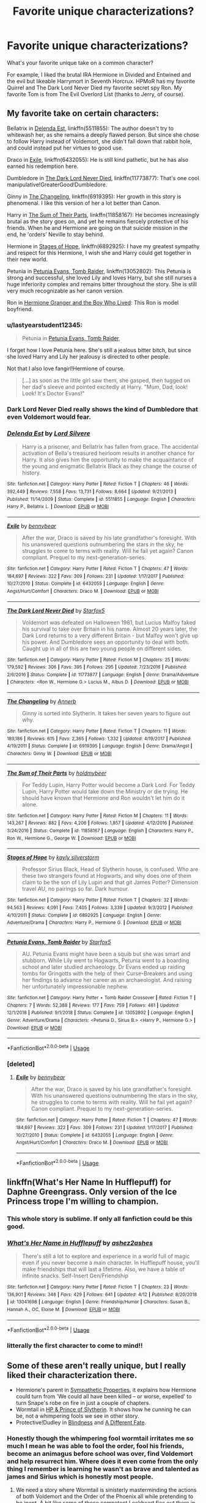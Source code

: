 #+TITLE: Favorite unique characterizations?

* Favorite unique characterizations?
:PROPERTIES:
:Author: 15_Redstones
:Score: 49
:DateUnix: 1556027238.0
:DateShort: 2019-Apr-23
:FlairText: Discussion
:END:
What's your favorite unique take on a common character?

For example, I liked the brutal IRA Hermione in Divided and Entwined and the evil but likeable Harrymort in Seventh Horcrux. HPMoR has my favorite Quirrel and The Dark Lord Never Died my favorite secret spy Ron. My favorite Tom is from The Evil Overlord List (thanks to Jerry, of course).


** My favorite take on certain characters:

Bellatrix in [[https://www.fanfiction.net/s/5511855/1/Delenda-Est][Delenda Est]], linkffn(5511855): The author doesn't try to whitewash her, as she remains a deeply flawed person. But since she chose to follow Harry instead of Voldemort, she didn't fall down that rabbit hole, and could instead put her virtues to good use.

Draco in [[https://www.fanfiction.net/s/6432055/1/Exile][Exile]], linkffn(6432055): He is still kind pathetic, but he has also earned his redemption here.

Dumbledore in [[https://www.fanfiction.net/s/11773877/1/The-Dark-Lord-Never-Died][The Dark Lord Never Died]], linkffn(11773877): That's one cool manipulative!GreaterGood!Dumbledore.

Ginny in [[https://www.fanfiction.net/s/6919395/1/The-Changeling][The Changeling]], linkffn(6919395): Her growth in this story is phenomenal. I like this version of her a lot better than Canon.

Harry in [[https://www.fanfiction.net/s/11858167/1/The-Sum-of-Their-Parts][The Sum of Their Parts]], linkffn(11858167): He becomes increasingly brutal as the story goes on, and yet he remains fiercely protective of his friends. When he and Hermione are going on that suicide mission in the end, he 'orders' Neville to stay behind.

Hermione in [[https://www.fanfiction.net/s/6892925/1/Stages-of-Hope][Stages of Hope]], linkffn(6892925): I have my greatest sympathy and respect for this Hermione, I wish she and Harry could get together in their new world.

Petunia in [[https://www.fanfiction.net/s/13052802/1/Petunia-Evans-Tomb-Raider][Petunia Evans, Tomb Raider]], linkffn(13052802): This Petunia is strong and successful, she loved Lily and loves Harry, but she still nurses a huge inferiority complex and remains bitter throughout the story. She is still very much recognizable as her canon version.

Ron in [[https://www.tthfanfic.org/Story-30822][Hermione Granger and the Boy Who Lived]]: This Ron is model boyfriend.
:PROPERTIES:
:Author: InquisitorCOC
:Score: 19
:DateUnix: 1556035873.0
:DateShort: 2019-Apr-23
:END:

*** u/lastyearstudent12345:
#+begin_quote
  Petunia in [[https://www.fanfiction.net/s/13052802/1/Petunia-Evans-Tomb-Raider][Petunia Evans, Tomb Raider]],
#+end_quote

I forget how I love Petunia here. She's still a jealous bitter bitch, but since she loved Harry and Lily her jealousy is directed to other people.

Not that I also love fangirl!Hermione of course.

#+begin_quote
  [...] as soon as the little girl saw them, she gasped, then tugged on her dad's sleeve and pointed excitedly at Harry. "Mum, Dad, look! Look! It's Doctor Evans!"
#+end_quote
:PROPERTIES:
:Author: lastyearstudent12345
:Score: 8
:DateUnix: 1556067376.0
:DateShort: 2019-Apr-24
:END:


*** Dark Lord Never Died really shows the kind of Dumbledore that even Voldemort would fear.
:PROPERTIES:
:Score: 4
:DateUnix: 1556050775.0
:DateShort: 2019-Apr-24
:END:


*** [[https://www.fanfiction.net/s/5511855/1/][*/Delenda Est/*]] by [[https://www.fanfiction.net/u/116880/Lord-Silvere][/Lord Silvere/]]

#+begin_quote
  Harry is a prisoner, and Bellatrix has fallen from grace. The accidental activation of Bella's treasured heirloom results in another chance for Harry. It also gives him the opportunity to make the acquaintance of the young and enigmatic Bellatrix Black as they change the course of history.
#+end_quote

^{/Site/:} ^{fanfiction.net} ^{*|*} ^{/Category/:} ^{Harry} ^{Potter} ^{*|*} ^{/Rated/:} ^{Fiction} ^{T} ^{*|*} ^{/Chapters/:} ^{46} ^{*|*} ^{/Words/:} ^{392,449} ^{*|*} ^{/Reviews/:} ^{7,558} ^{*|*} ^{/Favs/:} ^{13,731} ^{*|*} ^{/Follows/:} ^{8,664} ^{*|*} ^{/Updated/:} ^{9/21/2013} ^{*|*} ^{/Published/:} ^{11/14/2009} ^{*|*} ^{/Status/:} ^{Complete} ^{*|*} ^{/id/:} ^{5511855} ^{*|*} ^{/Language/:} ^{English} ^{*|*} ^{/Characters/:} ^{Harry} ^{P.,} ^{Bellatrix} ^{L.} ^{*|*} ^{/Download/:} ^{[[http://www.ff2ebook.com/old/ffn-bot/index.php?id=5511855&source=ff&filetype=epub][EPUB]]} ^{or} ^{[[http://www.ff2ebook.com/old/ffn-bot/index.php?id=5511855&source=ff&filetype=mobi][MOBI]]}

--------------

[[https://www.fanfiction.net/s/6432055/1/][*/Exile/*]] by [[https://www.fanfiction.net/u/833356/bennybear][/bennybear/]]

#+begin_quote
  After the war, Draco is saved by his late grandfather's foresight. With his unanswered questions outnumbering the stars in the sky, he struggles to come to terms with reality. Will he fail yet again? Canon compliant. Prequel to my next-generation-series.
#+end_quote

^{/Site/:} ^{fanfiction.net} ^{*|*} ^{/Category/:} ^{Harry} ^{Potter} ^{*|*} ^{/Rated/:} ^{Fiction} ^{T} ^{*|*} ^{/Chapters/:} ^{47} ^{*|*} ^{/Words/:} ^{184,697} ^{*|*} ^{/Reviews/:} ^{322} ^{*|*} ^{/Favs/:} ^{309} ^{*|*} ^{/Follows/:} ^{231} ^{*|*} ^{/Updated/:} ^{1/17/2017} ^{*|*} ^{/Published/:} ^{10/27/2010} ^{*|*} ^{/Status/:} ^{Complete} ^{*|*} ^{/id/:} ^{6432055} ^{*|*} ^{/Language/:} ^{English} ^{*|*} ^{/Genre/:} ^{Angst/Hurt/Comfort} ^{*|*} ^{/Characters/:} ^{Draco} ^{M.} ^{*|*} ^{/Download/:} ^{[[http://www.ff2ebook.com/old/ffn-bot/index.php?id=6432055&source=ff&filetype=epub][EPUB]]} ^{or} ^{[[http://www.ff2ebook.com/old/ffn-bot/index.php?id=6432055&source=ff&filetype=mobi][MOBI]]}

--------------

[[https://www.fanfiction.net/s/11773877/1/][*/The Dark Lord Never Died/*]] by [[https://www.fanfiction.net/u/2548648/Starfox5][/Starfox5/]]

#+begin_quote
  Voldemort was defeated on Halloween 1981, but Lucius Malfoy faked his survival to take over Britain in his name. Almost 20 years later, the Dark Lord returns to a very different Britain - but Malfoy won't give up his power. And Dumbledore sees an opportunity to deal with both. Caught up in all of this are two young people on different sides.
#+end_quote

^{/Site/:} ^{fanfiction.net} ^{*|*} ^{/Category/:} ^{Harry} ^{Potter} ^{*|*} ^{/Rated/:} ^{Fiction} ^{M} ^{*|*} ^{/Chapters/:} ^{25} ^{*|*} ^{/Words/:} ^{179,592} ^{*|*} ^{/Reviews/:} ^{306} ^{*|*} ^{/Favs/:} ^{395} ^{*|*} ^{/Follows/:} ^{295} ^{*|*} ^{/Updated/:} ^{7/23/2016} ^{*|*} ^{/Published/:} ^{2/6/2016} ^{*|*} ^{/Status/:} ^{Complete} ^{*|*} ^{/id/:} ^{11773877} ^{*|*} ^{/Language/:} ^{English} ^{*|*} ^{/Genre/:} ^{Drama/Adventure} ^{*|*} ^{/Characters/:} ^{<Ron} ^{W.,} ^{Hermione} ^{G.>} ^{Lucius} ^{M.,} ^{Albus} ^{D.} ^{*|*} ^{/Download/:} ^{[[http://www.ff2ebook.com/old/ffn-bot/index.php?id=11773877&source=ff&filetype=epub][EPUB]]} ^{or} ^{[[http://www.ff2ebook.com/old/ffn-bot/index.php?id=11773877&source=ff&filetype=mobi][MOBI]]}

--------------

[[https://www.fanfiction.net/s/6919395/1/][*/The Changeling/*]] by [[https://www.fanfiction.net/u/763509/Annerb][/Annerb/]]

#+begin_quote
  Ginny is sorted into Slytherin. It takes her seven years to figure out why.
#+end_quote

^{/Site/:} ^{fanfiction.net} ^{*|*} ^{/Category/:} ^{Harry} ^{Potter} ^{*|*} ^{/Rated/:} ^{Fiction} ^{T} ^{*|*} ^{/Chapters/:} ^{11} ^{*|*} ^{/Words/:} ^{189,186} ^{*|*} ^{/Reviews/:} ^{615} ^{*|*} ^{/Favs/:} ^{2,365} ^{*|*} ^{/Follows/:} ^{1,332} ^{*|*} ^{/Updated/:} ^{4/19/2017} ^{*|*} ^{/Published/:} ^{4/19/2011} ^{*|*} ^{/Status/:} ^{Complete} ^{*|*} ^{/id/:} ^{6919395} ^{*|*} ^{/Language/:} ^{English} ^{*|*} ^{/Genre/:} ^{Drama/Angst} ^{*|*} ^{/Characters/:} ^{Ginny} ^{W.} ^{*|*} ^{/Download/:} ^{[[http://www.ff2ebook.com/old/ffn-bot/index.php?id=6919395&source=ff&filetype=epub][EPUB]]} ^{or} ^{[[http://www.ff2ebook.com/old/ffn-bot/index.php?id=6919395&source=ff&filetype=mobi][MOBI]]}

--------------

[[https://www.fanfiction.net/s/11858167/1/][*/The Sum of Their Parts/*]] by [[https://www.fanfiction.net/u/7396284/holdmybeer][/holdmybeer/]]

#+begin_quote
  For Teddy Lupin, Harry Potter would become a Dark Lord. For Teddy Lupin, Harry Potter would take down the Ministry or die trying. He should have known that Hermione and Ron wouldn't let him do it alone.
#+end_quote

^{/Site/:} ^{fanfiction.net} ^{*|*} ^{/Category/:} ^{Harry} ^{Potter} ^{*|*} ^{/Rated/:} ^{Fiction} ^{M} ^{*|*} ^{/Chapters/:} ^{11} ^{*|*} ^{/Words/:} ^{143,267} ^{*|*} ^{/Reviews/:} ^{882} ^{*|*} ^{/Favs/:} ^{4,206} ^{*|*} ^{/Follows/:} ^{1,857} ^{*|*} ^{/Updated/:} ^{4/12/2016} ^{*|*} ^{/Published/:} ^{3/24/2016} ^{*|*} ^{/Status/:} ^{Complete} ^{*|*} ^{/id/:} ^{11858167} ^{*|*} ^{/Language/:} ^{English} ^{*|*} ^{/Characters/:} ^{Harry} ^{P.,} ^{Ron} ^{W.,} ^{Hermione} ^{G.,} ^{George} ^{W.} ^{*|*} ^{/Download/:} ^{[[http://www.ff2ebook.com/old/ffn-bot/index.php?id=11858167&source=ff&filetype=epub][EPUB]]} ^{or} ^{[[http://www.ff2ebook.com/old/ffn-bot/index.php?id=11858167&source=ff&filetype=mobi][MOBI]]}

--------------

[[https://www.fanfiction.net/s/6892925/1/][*/Stages of Hope/*]] by [[https://www.fanfiction.net/u/291348/kayly-silverstorm][/kayly silverstorm/]]

#+begin_quote
  Professor Sirius Black, Head of Slytherin house, is confused. Who are these two strangers found at Hogwarts, and why does one of them claim to be the son of Lily Lupin and that git James Potter? Dimension travel AU, no pairings so far. Dark humour.
#+end_quote

^{/Site/:} ^{fanfiction.net} ^{*|*} ^{/Category/:} ^{Harry} ^{Potter} ^{*|*} ^{/Rated/:} ^{Fiction} ^{T} ^{*|*} ^{/Chapters/:} ^{32} ^{*|*} ^{/Words/:} ^{94,563} ^{*|*} ^{/Reviews/:} ^{4,091} ^{*|*} ^{/Favs/:} ^{7,405} ^{*|*} ^{/Follows/:} ^{3,339} ^{*|*} ^{/Updated/:} ^{9/3/2012} ^{*|*} ^{/Published/:} ^{4/10/2011} ^{*|*} ^{/Status/:} ^{Complete} ^{*|*} ^{/id/:} ^{6892925} ^{*|*} ^{/Language/:} ^{English} ^{*|*} ^{/Genre/:} ^{Adventure/Drama} ^{*|*} ^{/Characters/:} ^{Harry} ^{P.,} ^{Hermione} ^{G.} ^{*|*} ^{/Download/:} ^{[[http://www.ff2ebook.com/old/ffn-bot/index.php?id=6892925&source=ff&filetype=epub][EPUB]]} ^{or} ^{[[http://www.ff2ebook.com/old/ffn-bot/index.php?id=6892925&source=ff&filetype=mobi][MOBI]]}

--------------

[[https://www.fanfiction.net/s/13052802/1/][*/Petunia Evans, Tomb Raider/*]] by [[https://www.fanfiction.net/u/2548648/Starfox5][/Starfox5/]]

#+begin_quote
  AU. Petunia Evans might have been a squib but she was smart and stubborn. While Lily went to Hogwarts, Petunia went to a boarding school and later studied archaeology. Dr Evans ended up raiding tombs for Gringotts with the help of their Curse-Breakers and using her findings to advance her career as an archaeologist. And raising her unfortunately impressionable nephew.
#+end_quote

^{/Site/:} ^{fanfiction.net} ^{*|*} ^{/Category/:} ^{Harry} ^{Potter} ^{+} ^{Tomb} ^{Raider} ^{Crossover} ^{*|*} ^{/Rated/:} ^{Fiction} ^{T} ^{*|*} ^{/Chapters/:} ^{7} ^{*|*} ^{/Words/:} ^{52,388} ^{*|*} ^{/Reviews/:} ^{177} ^{*|*} ^{/Favs/:} ^{759} ^{*|*} ^{/Follows/:} ^{461} ^{*|*} ^{/Updated/:} ^{12/1/2018} ^{*|*} ^{/Published/:} ^{9/1/2018} ^{*|*} ^{/Status/:} ^{Complete} ^{*|*} ^{/id/:} ^{13052802} ^{*|*} ^{/Language/:} ^{English} ^{*|*} ^{/Genre/:} ^{Adventure/Drama} ^{*|*} ^{/Characters/:} ^{<Petunia} ^{D.,} ^{Sirius} ^{B.>} ^{<Harry} ^{P.,} ^{Hermione} ^{G.>} ^{*|*} ^{/Download/:} ^{[[http://www.ff2ebook.com/old/ffn-bot/index.php?id=13052802&source=ff&filetype=epub][EPUB]]} ^{or} ^{[[http://www.ff2ebook.com/old/ffn-bot/index.php?id=13052802&source=ff&filetype=mobi][MOBI]]}

--------------

*FanfictionBot*^{2.0.0-beta} | [[https://github.com/tusing/reddit-ffn-bot/wiki/Usage][Usage]]
:PROPERTIES:
:Author: FanfictionBot
:Score: 1
:DateUnix: 1556035895.0
:DateShort: 2019-Apr-23
:END:


*** [deleted]
:PROPERTIES:
:Score: 1
:DateUnix: 1556049007.0
:DateShort: 2019-Apr-24
:END:

**** [[https://www.fanfiction.net/s/6432055/1/][*/Exile/*]] by [[https://www.fanfiction.net/u/833356/bennybear][/bennybear/]]

#+begin_quote
  After the war, Draco is saved by his late grandfather's foresight. With his unanswered questions outnumbering the stars in the sky, he struggles to come to terms with reality. Will he fail yet again? Canon compliant. Prequel to my next-generation-series.
#+end_quote

^{/Site/:} ^{fanfiction.net} ^{*|*} ^{/Category/:} ^{Harry} ^{Potter} ^{*|*} ^{/Rated/:} ^{Fiction} ^{T} ^{*|*} ^{/Chapters/:} ^{47} ^{*|*} ^{/Words/:} ^{184,697} ^{*|*} ^{/Reviews/:} ^{322} ^{*|*} ^{/Favs/:} ^{309} ^{*|*} ^{/Follows/:} ^{231} ^{*|*} ^{/Updated/:} ^{1/17/2017} ^{*|*} ^{/Published/:} ^{10/27/2010} ^{*|*} ^{/Status/:} ^{Complete} ^{*|*} ^{/id/:} ^{6432055} ^{*|*} ^{/Language/:} ^{English} ^{*|*} ^{/Genre/:} ^{Angst/Hurt/Comfort} ^{*|*} ^{/Characters/:} ^{Draco} ^{M.} ^{*|*} ^{/Download/:} ^{[[http://www.ff2ebook.com/old/ffn-bot/index.php?id=6432055&source=ff&filetype=epub][EPUB]]} ^{or} ^{[[http://www.ff2ebook.com/old/ffn-bot/index.php?id=6432055&source=ff&filetype=mobi][MOBI]]}

--------------

*FanfictionBot*^{2.0.0-beta} | [[https://github.com/tusing/reddit-ffn-bot/wiki/Usage][Usage]]
:PROPERTIES:
:Author: FanfictionBot
:Score: 1
:DateUnix: 1556049022.0
:DateShort: 2019-Apr-24
:END:


** linkffn(What's Her Name In Hufflepuff) for Daphne Greengrass. Only version of the Ice Princess trope I'm willing to champion.
:PROPERTIES:
:Author: bgottfried91
:Score: 14
:DateUnix: 1556046502.0
:DateShort: 2019-Apr-23
:END:

*** This whole story is sublime. If only all fanfiction could be this good.
:PROPERTIES:
:Author: JdubCT
:Score: 9
:DateUnix: 1556056693.0
:DateShort: 2019-Apr-24
:END:


*** [[https://www.fanfiction.net/s/13041698/1/][*/What's Her Name in Hufflepuff/*]] by [[https://www.fanfiction.net/u/12472/ashez2ashes][/ashez2ashes/]]

#+begin_quote
  There's still a lot to explore and experience in a world full of magic even if you never become a main character. In Hufflepuff house, you'll make friendships that will last a lifetime. Also, we have a table of infinite snacks. Self-Insert Gen/Friendship
#+end_quote

^{/Site/:} ^{fanfiction.net} ^{*|*} ^{/Category/:} ^{Harry} ^{Potter} ^{*|*} ^{/Rated/:} ^{Fiction} ^{T} ^{*|*} ^{/Chapters/:} ^{23} ^{*|*} ^{/Words/:} ^{136,901} ^{*|*} ^{/Reviews/:} ^{348} ^{*|*} ^{/Favs/:} ^{429} ^{*|*} ^{/Follows/:} ^{641} ^{*|*} ^{/Updated/:} ^{4/12} ^{*|*} ^{/Published/:} ^{8/20/2018} ^{*|*} ^{/id/:} ^{13041698} ^{*|*} ^{/Language/:} ^{English} ^{*|*} ^{/Genre/:} ^{Friendship/Humor} ^{*|*} ^{/Characters/:} ^{Susan} ^{B.,} ^{Hannah} ^{A.,} ^{OC,} ^{Eloise} ^{M.} ^{*|*} ^{/Download/:} ^{[[http://www.ff2ebook.com/old/ffn-bot/index.php?id=13041698&source=ff&filetype=epub][EPUB]]} ^{or} ^{[[http://www.ff2ebook.com/old/ffn-bot/index.php?id=13041698&source=ff&filetype=mobi][MOBI]]}

--------------

*FanfictionBot*^{2.0.0-beta} | [[https://github.com/tusing/reddit-ffn-bot/wiki/Usage][Usage]]
:PROPERTIES:
:Author: FanfictionBot
:Score: 2
:DateUnix: 1556046524.0
:DateShort: 2019-Apr-23
:END:


*** litterally the first character to come to mind!!
:PROPERTIES:
:Author: alonelysock
:Score: 2
:DateUnix: 1556066474.0
:DateShort: 2019-Apr-24
:END:


** Some of these aren't really unique, but I really liked their characterization there.

- Hermione's parent in [[https://www.fanfiction.net/s/10914042/1/Sympathetic-Properties][Sympathetic Properties]], it explains how Hermione could turn from 'We could all have been killed -- or worse, expelled' to turn Snape's robe on fire in just a couple of chapters.
- Wormtail in [[https://www.fanfiction.net/s/11191235/1/Harry-Potter-and-the-Prince-of-Slytherin][HP & Prince of Slytherin]]. It shows how he cunning he can be, not a whimpering fools we see in other story.
- Protective!Dudley in [[https://www.fanfiction.net/s/10937871/1/Blindness][Blindness]] and [[https://www.fanfiction.net/s/4113087/1/A-Different-Fate][A Different Fate]].
:PROPERTIES:
:Author: lastyearstudent12345
:Score: 11
:DateUnix: 1556032222.0
:DateShort: 2019-Apr-23
:END:

*** Honestly though the whimpering fool wormtail irritates me so much I mean he was able to fool the order, fool his friends, become an animagus before school was over, find Voldemort and help resurrect him. Where does it even come from the only thing I remember is learning he wasn't as brave and talented as james and Sirius which is honestly most people.
:PROPERTIES:
:Author: Garanar
:Score: 11
:DateUnix: 1556046822.0
:DateShort: 2019-Apr-23
:END:

**** We need a story where Wormtail is sinisterly masterminding the actions of both Voldemort and the Order of the Phoenix all while pretending to be inept. A bit like some of those competent Lockheart fics out there in concept, I guess.
:PROPERTIES:
:Author: hyphenomicon
:Score: 3
:DateUnix: 1556064127.0
:DateShort: 2019-Apr-24
:END:

***** To fight the darkness a Susan Bones/Harry Potter fic. I think has it were he finds a self help book and truly becomes more of a competent bad guy. They kind of play off that he is really competent but lacking self direction and finding that he becomes VOLDERMORTs number 2
:PROPERTIES:
:Score: 1
:DateUnix: 1556068049.0
:DateShort: 2019-Apr-24
:END:


*** Honestly though the whimpering fool wormtail irritates me so much I mean he was able to fool the order, fool his friends, become an animagus before school was over, find Voldemort and help resurrect him. Where does it even come from the only thing I remember is learning he wasn't as brave and talented as james and Sirius which is honestly most people.
:PROPERTIES:
:Author: Garanar
:Score: 2
:DateUnix: 1556046831.0
:DateShort: 2019-Apr-23
:END:


** [deleted]
:PROPERTIES:
:Score: 3
:DateUnix: 1556031077.0
:DateShort: 2019-Apr-23
:END:

*** [[https://archiveofourown.org/works/1171672][*/Professor C. Binns: A Personal History/*]] by [[https://www.archiveofourown.org/users/PurpleFluffyCat/pseuds/PurpleFluffyCat][/PurpleFluffyCat/]]

#+begin_quote
  Transcribed from back cover of book:  Professor Cuthbert Binns (living: 1865-1963, haunting: 1963- ) is the leading Magical Historian of his day. He has published widely on topics ranging from, 'The origins of magic in native rock art,' to 'Wizard-Muggle relations through the ages', and was awarded an Order of Merlin (second class) in 1936, when his seminal work, 'A History of the magical world in 100,000 pages' became the best-selling Historical text on record.  This volume, however, is - for the first time - autobiographical in nature. It is thus also somewhat experimental in nature, but serves to remind both the author and the reader that we each build the fabric of History, in our own ways, however small.  Author: C. Binns. Dictation: Gluey the House elf.Production: A.P.W.B. Dumbledore, Hogwarts School of Witchcraft and Wizardry,Published, 1964; Revised, 1991.
#+end_quote

^{/Site/:} ^{Archive} ^{of} ^{Our} ^{Own} ^{*|*} ^{/Fandom/:} ^{Harry} ^{Potter} ^{-} ^{J.} ^{K.} ^{Rowling} ^{*|*} ^{/Published/:} ^{2014-02-06} ^{*|*} ^{/Words/:} ^{13063} ^{*|*} ^{/Chapters/:} ^{1/1} ^{*|*} ^{/Comments/:} ^{16} ^{*|*} ^{/Kudos/:} ^{47} ^{*|*} ^{/Bookmarks/:} ^{11} ^{*|*} ^{/Hits/:} ^{1852} ^{*|*} ^{/ID/:} ^{1171672} ^{*|*} ^{/Download/:} ^{[[https://archiveofourown.org/downloads/1171672/Professor%20C%20Binns%20A.epub?updated_at=1391705563][EPUB]]} ^{or} ^{[[https://archiveofourown.org/downloads/1171672/Professor%20C%20Binns%20A.mobi?updated_at=1391705563][MOBI]]}

--------------

*FanfictionBot*^{2.0.0-beta} | [[https://github.com/tusing/reddit-ffn-bot/wiki/Usage][Usage]]
:PROPERTIES:
:Author: FanfictionBot
:Score: 1
:DateUnix: 1556031104.0
:DateShort: 2019-Apr-23
:END:


** A little odd, but f!Adrian Pucey in linkao3(Serpensortia)
:PROPERTIES:
:Author: Namzeh011
:Score: 3
:DateUnix: 1556048408.0
:DateShort: 2019-Apr-24
:END:

*** [[https://archiveofourown.org/works/16313525][*/Serpensortia/*]] by [[https://www.archiveofourown.org/users/orphan_account/pseuds/orphan_account][/orphan_account/]]

#+begin_quote
  "Difficult. Very difficult. Plenty of courage, I see, and not a bad mind either. Fiercely loyal and protective of those you love, yes, indeed. You remind me of someone else, oh yes, quite similar the both of you are. There's talent and an enormous thirst to prove yourself. But where to put you?" Alec opens his eyes and diverts his gaze to the evergreen scenery whisking past his windows. In retrospect, the decision was quite obvious.In his seventh and final year as a student, Alec Lightwood returns to Hogwarts in the wake of his family's exposed involvement with the Circle, a fanatical group of pure-blood elitists responsible for the murders of innocent Muggleborns across Britain and the United States. With a dishonored family name and a tainted reputation, Alec vows to pursue whatever means are necessary to protect his siblings, and restore the honor and respectability of the Lightwood bloodline. At the same instance, a certain Muggleborn student from the Ilvermony School of Witchcraft and Wizardry transfers into the same year.
#+end_quote

^{/Site/:} ^{Archive} ^{of} ^{Our} ^{Own} ^{*|*} ^{/Fandoms/:} ^{Shadowhunters} ^{<TV>,} ^{Harry} ^{Potter} ^{-} ^{J.} ^{K.} ^{Rowling} ^{*|*} ^{/Published/:} ^{2018-10-16} ^{*|*} ^{/Updated/:} ^{2018-10-26} ^{*|*} ^{/Words/:} ^{18276} ^{*|*} ^{/Chapters/:} ^{3/?} ^{*|*} ^{/Comments/:} ^{16} ^{*|*} ^{/Kudos/:} ^{89} ^{*|*} ^{/Bookmarks/:} ^{19} ^{*|*} ^{/Hits/:} ^{1423} ^{*|*} ^{/ID/:} ^{16313525} ^{*|*} ^{/Download/:} ^{[[https://archiveofourown.org/downloads/16313525/Serpensortia.epub?updated_at=1548136200][EPUB]]} ^{or} ^{[[https://archiveofourown.org/downloads/16313525/Serpensortia.mobi?updated_at=1548136200][MOBI]]}

--------------

*FanfictionBot*^{2.0.0-beta} | [[https://github.com/tusing/reddit-ffn-bot/wiki/Usage][Usage]]
:PROPERTIES:
:Author: FanfictionBot
:Score: 1
:DateUnix: 1556048431.0
:DateShort: 2019-Apr-24
:END:


** [[https://archiveofourown.org/works/14176482][Concerning Rabbits]] linkao3(14176482) for Cedric
:PROPERTIES:
:Author: siderumincaelo
:Score: 3
:DateUnix: 1556032849.0
:DateShort: 2019-Apr-23
:END:

*** [[https://archiveofourown.org/works/14176482][*/Concerning Rabbits/*]] by [[https://www.archiveofourown.org/users/LullabyKnell/pseuds/LullabyKnell][/LullabyKnell/]]

#+begin_quote
  POA AU: A tumblr prompt: Cedric Diggory + "rules" The thing about Cedric Diggory was that, if he was comfortable telling that sort of joke, he'd say that really, truly, and honestly... he was really just several anxious rabbits in a robe. Always had been.
#+end_quote

^{/Site/:} ^{Archive} ^{of} ^{Our} ^{Own} ^{*|*} ^{/Fandom/:} ^{Harry} ^{Potter} ^{-} ^{J.} ^{K.} ^{Rowling} ^{*|*} ^{/Published/:} ^{2018-04-01} ^{*|*} ^{/Words/:} ^{8647} ^{*|*} ^{/Chapters/:} ^{1/1} ^{*|*} ^{/Comments/:} ^{102} ^{*|*} ^{/Kudos/:} ^{727} ^{*|*} ^{/Bookmarks/:} ^{145} ^{*|*} ^{/ID/:} ^{14176482} ^{*|*} ^{/Download/:} ^{[[https://archiveofourown.org/downloads/14176482/Concerning%20Rabbits.epub?updated_at=1547759771][EPUB]]} ^{or} ^{[[https://archiveofourown.org/downloads/14176482/Concerning%20Rabbits.mobi?updated_at=1547759771][MOBI]]}

--------------

*FanfictionBot*^{2.0.0-beta} | [[https://github.com/tusing/reddit-ffn-bot/wiki/Usage][Usage]]
:PROPERTIES:
:Author: FanfictionBot
:Score: 2
:DateUnix: 1556032859.0
:DateShort: 2019-Apr-23
:END:


** Ew, sure, this seems fun!

Daphne Greengrass in Cage and Key by Faromir linkffn(1022385) and The Legacy Preservation Act by James Spookie linkffn(10649604) For Cage and Key: This has always been one of my favourites (though fair warning, it is unfinished) she isn't really her typical “Ice Queen” in this story, even though I actually enjoy that gimmick. Without giving too much away, she is definitely still Slytherin, but she is genuinely just a normal person, all be it a very driven one. It's probably the most realistic portrayal as well, that is, while still being enjoyable.

As for James Spookie's story, I'm sure most of you have read this, but I really do love Daphne in this fic. I can't actually remember if she has the “ice queen” moniker, but I don't believe she does. What makes this one so great for me is the many layers to her character and it is definitely the best case of Daphne character development in any story I've read.

For Wormtail, I second Prince of Slytherin for all the reasons already mentioned. linkffn(11191235)

Also, see the above link for a very interesting Gilderoy Lockhart, definitely OOC, but I enjoy him nonetheless.

Harry Potter: Harry Potter and Delphini Riddle: A Matrimony Made For Peace. linkffn(10205249) I may get nuked for this since it contains a character from the most hated Harry Potter work ever, The Cursed Child. I promise you though, it does not use ANYTHING from that play. It is set in Harry's sixth year. It's not a perfect fic by any means, but I think this is one of the most accurate portrayals of Harry ever written, and I actually love Delphini's character as well, so I won't add her as her own character as I haven't read enough fics of her to tell, but this is my favourite portrayal of her that I have read. Another fair warning though, it's also unfinished.

Draco and Lucius Malfoy: Travel Secrets Series by E4mj. linkffn(9622538) linkffn(966829) linkffn(10139565) To be fair, I'm not really sure if this is my favourite, but I think it is DEFINITELY the most accurate one I've read. Draco is still kind of pathetic, and doesn't play a huge role, but I think it's a good story for what would have happened if he had a contender for power in Slytherin.

Tom Riddle (not Voldemort, Tom Riddle) En Passant linkffn(10857053)

Also unfinished, but this one NAILED TMR!

I could go on for other characters but I'll leave it here. Also, if you disagree, I'd be happy to discuss, but no attacks please.
:PROPERTIES:
:Author: ACI100
:Score: 2
:DateUnix: 1556060892.0
:DateShort: 2019-Apr-24
:END:

*** [[https://www.fanfiction.net/s/1022385/1/][*/Perfect/*]] by [[https://www.fanfiction.net/u/259066/Yentruoc][/Yentruoc/]]

#+begin_quote
  An alternate season 2 “Innocence”. Who said that Angel had to lose his soul?
#+end_quote

^{/Site/:} ^{fanfiction.net} ^{*|*} ^{/Category/:} ^{Buffy:} ^{The} ^{Vampire} ^{Slayer} ^{*|*} ^{/Rated/:} ^{Fiction} ^{T} ^{*|*} ^{/Words/:} ^{9,599} ^{*|*} ^{/Reviews/:} ^{7} ^{*|*} ^{/Favs/:} ^{40} ^{*|*} ^{/Follows/:} ^{7} ^{*|*} ^{/Published/:} ^{10/19/2002} ^{*|*} ^{/id/:} ^{1022385} ^{*|*} ^{/Language/:} ^{English} ^{*|*} ^{/Genre/:} ^{Romance} ^{*|*} ^{/Characters/:} ^{Angel,} ^{Buffy} ^{S.} ^{*|*} ^{/Download/:} ^{[[http://www.ff2ebook.com/old/ffn-bot/index.php?id=1022385&source=ff&filetype=epub][EPUB]]} ^{or} ^{[[http://www.ff2ebook.com/old/ffn-bot/index.php?id=1022385&source=ff&filetype=mobi][MOBI]]}

--------------

[[https://www.fanfiction.net/s/10649604/1/][*/The Legacy Preservation Act/*]] by [[https://www.fanfiction.net/u/649126/James-Spookie][/James Spookie/]]

#+begin_quote
  Last Heirs of noble bloodlines are forced to marry in order to prevent wizards from becoming extinct thanks to a new law passed by the Ministry in order to distract the public from listening to Dumbledore's warnings of Voldemort's return. Rated M, so once again if you are easily offended, just don't read it.
#+end_quote

^{/Site/:} ^{fanfiction.net} ^{*|*} ^{/Category/:} ^{Harry} ^{Potter} ^{*|*} ^{/Rated/:} ^{Fiction} ^{M} ^{*|*} ^{/Chapters/:} ^{30} ^{*|*} ^{/Words/:} ^{302,933} ^{*|*} ^{/Reviews/:} ^{2,943} ^{*|*} ^{/Favs/:} ^{7,809} ^{*|*} ^{/Follows/:} ^{8,240} ^{*|*} ^{/Updated/:} ^{11/1/2017} ^{*|*} ^{/Published/:} ^{8/26/2014} ^{*|*} ^{/Status/:} ^{Complete} ^{*|*} ^{/id/:} ^{10649604} ^{*|*} ^{/Language/:} ^{English} ^{*|*} ^{/Genre/:} ^{Drama} ^{*|*} ^{/Characters/:} ^{<Harry} ^{P.,} ^{Daphne} ^{G.>} ^{<Neville} ^{L.,} ^{Tracey} ^{D.>} ^{*|*} ^{/Download/:} ^{[[http://www.ff2ebook.com/old/ffn-bot/index.php?id=10649604&source=ff&filetype=epub][EPUB]]} ^{or} ^{[[http://www.ff2ebook.com/old/ffn-bot/index.php?id=10649604&source=ff&filetype=mobi][MOBI]]}

--------------

[[https://www.fanfiction.net/s/11191235/1/][*/Harry Potter and the Prince of Slytherin/*]] by [[https://www.fanfiction.net/u/4788805/The-Sinister-Man][/The Sinister Man/]]

#+begin_quote
  Harry Potter was Sorted into Slytherin after a crappy childhood. His brother Jim is believed to be the BWL. Think you know this story? Think again. Year Three (Harry Potter and the Death Eater Menace) starts on 9/1/16. NO romantic pairings prior to Fourth Year. Basically good Dumbledore and Weasleys. Limited bashing (mainly of James).
#+end_quote

^{/Site/:} ^{fanfiction.net} ^{*|*} ^{/Category/:} ^{Harry} ^{Potter} ^{*|*} ^{/Rated/:} ^{Fiction} ^{T} ^{*|*} ^{/Chapters/:} ^{114} ^{*|*} ^{/Words/:} ^{786,195} ^{*|*} ^{/Reviews/:} ^{11,054} ^{*|*} ^{/Favs/:} ^{10,338} ^{*|*} ^{/Follows/:} ^{11,964} ^{*|*} ^{/Updated/:} ^{4/21} ^{*|*} ^{/Published/:} ^{4/17/2015} ^{*|*} ^{/id/:} ^{11191235} ^{*|*} ^{/Language/:} ^{English} ^{*|*} ^{/Genre/:} ^{Adventure/Mystery} ^{*|*} ^{/Characters/:} ^{Harry} ^{P.,} ^{Hermione} ^{G.,} ^{Neville} ^{L.,} ^{Theodore} ^{N.} ^{*|*} ^{/Download/:} ^{[[http://www.ff2ebook.com/old/ffn-bot/index.php?id=11191235&source=ff&filetype=epub][EPUB]]} ^{or} ^{[[http://www.ff2ebook.com/old/ffn-bot/index.php?id=11191235&source=ff&filetype=mobi][MOBI]]}

--------------

[[https://www.fanfiction.net/s/10205249/1/][*/Harry Potter and Delphini Riddle: A Matrimony Made For Peace/*]] by [[https://www.fanfiction.net/u/1067919/Rago-Dragovian][/Rago Dragovian/]]

#+begin_quote
  AU, 3 changes bring forth an uneasy peace between the Ministry and Voldemort based upon a marriage contract. Merope Gaunt's ghost reunited with a Tom Marvolo Riddle just out of Hogwarts, Delphini is born the same year as Draco, and Delphini attends Hogwarts for her sixth year. Harry's life is irrevocably altered. After all, Delphini always gets what she wants. Marriage Contract Fic
#+end_quote

^{/Site/:} ^{fanfiction.net} ^{*|*} ^{/Category/:} ^{Harry} ^{Potter} ^{*|*} ^{/Rated/:} ^{Fiction} ^{M} ^{*|*} ^{/Chapters/:} ^{14} ^{*|*} ^{/Words/:} ^{93,865} ^{*|*} ^{/Reviews/:} ^{211} ^{*|*} ^{/Favs/:} ^{423} ^{*|*} ^{/Follows/:} ^{589} ^{*|*} ^{/Updated/:} ^{6/9/2017} ^{*|*} ^{/Published/:} ^{3/21/2014} ^{*|*} ^{/id/:} ^{10205249} ^{*|*} ^{/Language/:} ^{English} ^{*|*} ^{/Genre/:} ^{Friendship/Romance} ^{*|*} ^{/Characters/:} ^{<Harry} ^{P.,} ^{Delphi} ^{Riddle>} ^{Voldemort,} ^{Albus} ^{D.} ^{*|*} ^{/Download/:} ^{[[http://www.ff2ebook.com/old/ffn-bot/index.php?id=10205249&source=ff&filetype=epub][EPUB]]} ^{or} ^{[[http://www.ff2ebook.com/old/ffn-bot/index.php?id=10205249&source=ff&filetype=mobi][MOBI]]}

--------------

[[https://www.fanfiction.net/s/9622538/1/][*/Travel Secrets: First/*]] by [[https://www.fanfiction.net/u/4349156/E4mj][/E4mj/]]

#+begin_quote
  Harry Potter is living an unhappy life at age 27. He is forced to go on an Auror raid, when the people he saves are not who he thinks. With one last thing in his life broken, he follows through on a plan for Time-travel, back to his past self. Things were not as they once seemed. Slytherin!Harry. Dumbledore and order bashing. No pairing YET. Book one. (The world belongs to Jo!)
#+end_quote

^{/Site/:} ^{fanfiction.net} ^{*|*} ^{/Category/:} ^{Harry} ^{Potter} ^{*|*} ^{/Rated/:} ^{Fiction} ^{T} ^{*|*} ^{/Chapters/:} ^{17} ^{*|*} ^{/Words/:} ^{50,973} ^{*|*} ^{/Reviews/:} ^{660} ^{*|*} ^{/Favs/:} ^{5,133} ^{*|*} ^{/Follows/:} ^{1,961} ^{*|*} ^{/Updated/:} ^{9/7/2013} ^{*|*} ^{/Published/:} ^{8/23/2013} ^{*|*} ^{/Status/:} ^{Complete} ^{*|*} ^{/id/:} ^{9622538} ^{*|*} ^{/Language/:} ^{English} ^{*|*} ^{/Characters/:} ^{Harry} ^{P.} ^{*|*} ^{/Download/:} ^{[[http://www.ff2ebook.com/old/ffn-bot/index.php?id=9622538&source=ff&filetype=epub][EPUB]]} ^{or} ^{[[http://www.ff2ebook.com/old/ffn-bot/index.php?id=9622538&source=ff&filetype=mobi][MOBI]]}

--------------

[[https://www.fanfiction.net/s/10139565/1/][*/Travel Secrets: Third/*]] by [[https://www.fanfiction.net/u/4349156/E4mj][/E4mj/]]

#+begin_quote
  Harry's now going into his 3rd year again & it's getting complicated. Sirius still escaped & Harry has to deal with Slytherin politics & some extra timetravel on top of old drama. Rescuing Sirius is the number one mission, but things keep reverting & Harry is worried he can't change a Thing. Dumbledore/Goodguys bashing. 3rd in series. Rated M coz I'm paranoid. It all belongs to Jo!
#+end_quote

^{/Site/:} ^{fanfiction.net} ^{*|*} ^{/Category/:} ^{Harry} ^{Potter} ^{*|*} ^{/Rated/:} ^{Fiction} ^{T} ^{*|*} ^{/Chapters/:} ^{31} ^{*|*} ^{/Words/:} ^{175,748} ^{*|*} ^{/Reviews/:} ^{2,702} ^{*|*} ^{/Favs/:} ^{6,212} ^{*|*} ^{/Follows/:} ^{8,140} ^{*|*} ^{/Updated/:} ^{12/31/2016} ^{*|*} ^{/Published/:} ^{2/24/2014} ^{*|*} ^{/id/:} ^{10139565} ^{*|*} ^{/Language/:} ^{English} ^{*|*} ^{/Characters/:} ^{Harry} ^{P.} ^{*|*} ^{/Download/:} ^{[[http://www.ff2ebook.com/old/ffn-bot/index.php?id=10139565&source=ff&filetype=epub][EPUB]]} ^{or} ^{[[http://www.ff2ebook.com/old/ffn-bot/index.php?id=10139565&source=ff&filetype=mobi][MOBI]]}

--------------

[[https://www.fanfiction.net/s/10857053/1/][*/En Passant/*]] by [[https://www.fanfiction.net/u/1258138/Ruinous-Crow][/Ruinous Crow/]]

#+begin_quote
  An accident in sixth year strands Harry in 1942 and a split second decision leaves him in an intrigue-ridden Slytherin. Lies and secrets shroud the board. Wizard's chess has never been Harry's best game, and the path to the black king is covered with thorns. Become 'friends' with Tom Riddle? If only it were so easy. HIATUS
#+end_quote

^{/Site/:} ^{fanfiction.net} ^{*|*} ^{/Category/:} ^{Harry} ^{Potter} ^{*|*} ^{/Rated/:} ^{Fiction} ^{T} ^{*|*} ^{/Chapters/:} ^{15} ^{*|*} ^{/Words/:} ^{63,118} ^{*|*} ^{/Reviews/:} ^{455} ^{*|*} ^{/Favs/:} ^{917} ^{*|*} ^{/Follows/:} ^{1,284} ^{*|*} ^{/Updated/:} ^{8/17/2018} ^{*|*} ^{/Published/:} ^{11/29/2014} ^{*|*} ^{/id/:} ^{10857053} ^{*|*} ^{/Language/:} ^{English} ^{*|*} ^{/Genre/:} ^{Suspense/Drama} ^{*|*} ^{/Characters/:} ^{Harry} ^{P.,} ^{Tom} ^{R.} ^{Jr.} ^{*|*} ^{/Download/:} ^{[[http://www.ff2ebook.com/old/ffn-bot/index.php?id=10857053&source=ff&filetype=epub][EPUB]]} ^{or} ^{[[http://www.ff2ebook.com/old/ffn-bot/index.php?id=10857053&source=ff&filetype=mobi][MOBI]]}

--------------

*FanfictionBot*^{2.0.0-beta} | [[https://github.com/tusing/reddit-ffn-bot/wiki/Usage][Usage]]
:PROPERTIES:
:Author: FanfictionBot
:Score: 1
:DateUnix: 1556060920.0
:DateShort: 2019-Apr-24
:END:


** Sorry, I got one of the links wrong, perfect is not on there for anything, it was supposed to be Cage and Key by Faromir which is linkffn(11022385)
:PROPERTIES:
:Author: ACI100
:Score: 2
:DateUnix: 1556061047.0
:DateShort: 2019-Apr-24
:END:

*** You can fix it and then reply to yourself with ffnbot!refresh.
:PROPERTIES:
:Author: thrawnca
:Score: 1
:DateUnix: 1556073412.0
:DateShort: 2019-Apr-24
:END:


*** [[https://www.fanfiction.net/s/11022385/1/][*/Cage and Key/*]] by [[https://www.fanfiction.net/u/6074534/Faromir][/Faromir/]]

#+begin_quote
  It is a man's own mind, not his enemy or foe, that lures him to evil ways. Harry is prepared to do anything to protect those he still has left, even use the Dark Arts extensively if he has to. The question is; will he be the same person in the end as events, and a shadowy figure risk to change him? And how does the eccentric Daphne Greengrass fit in? Sixth year. HP/DG
#+end_quote

^{/Site/:} ^{fanfiction.net} ^{*|*} ^{/Category/:} ^{Harry} ^{Potter} ^{*|*} ^{/Rated/:} ^{Fiction} ^{M} ^{*|*} ^{/Chapters/:} ^{30} ^{*|*} ^{/Words/:} ^{216,210} ^{*|*} ^{/Reviews/:} ^{595} ^{*|*} ^{/Favs/:} ^{1,414} ^{*|*} ^{/Follows/:} ^{1,844} ^{*|*} ^{/Updated/:} ^{2/13/2016} ^{*|*} ^{/Published/:} ^{2/4/2015} ^{*|*} ^{/id/:} ^{11022385} ^{*|*} ^{/Language/:} ^{English} ^{*|*} ^{/Genre/:} ^{Romance/Hurt/Comfort} ^{*|*} ^{/Characters/:} ^{<Harry} ^{P.,} ^{Daphne} ^{G.>} ^{Ron} ^{W.,} ^{Hermione} ^{G.} ^{*|*} ^{/Download/:} ^{[[http://www.ff2ebook.com/old/ffn-bot/index.php?id=11022385&source=ff&filetype=epub][EPUB]]} ^{or} ^{[[http://www.ff2ebook.com/old/ffn-bot/index.php?id=11022385&source=ff&filetype=mobi][MOBI]]}

--------------

*FanfictionBot*^{2.0.0-beta} | [[https://github.com/tusing/reddit-ffn-bot/wiki/Usage][Usage]]
:PROPERTIES:
:Author: FanfictionBot
:Score: 1
:DateUnix: 1556073441.0
:DateShort: 2019-Apr-24
:END:


** There was this one with Tom Riddle that was really adorable. Luna got a hold of the diary, and the story runs with it from there. I'm forgetting the title, but it was really cute.
:PROPERTIES:
:Author: Pearl_Dawnclaw
:Score: 2
:DateUnix: 1556108881.0
:DateShort: 2019-Apr-24
:END:

*** Luna Lovegood and the Dark Lord's Diary?
:PROPERTIES:
:Author: 15_Redstones
:Score: 3
:DateUnix: 1556111041.0
:DateShort: 2019-Apr-24
:END:

**** Yes!! Thanks, I have no idea why I couldn't remember the title.
:PROPERTIES:
:Author: Pearl_Dawnclaw
:Score: 2
:DateUnix: 1556113285.0
:DateShort: 2019-Apr-24
:END:
